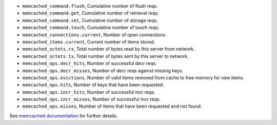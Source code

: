 .. _memcached_metrics:

* ``memcached_command.flush``, Cumulative number of flush reqs.
* ``memcached_command.get``, Cumulative number of retrieval reqs.
* ``memcached_command.set``, Cumulative number of storage reqs.
* ``memcached_command.touch``, Cumulative number of touch reqs.
* ``memcached_connections.current``, Number of open connections.
* ``memcached_items.current``, Current number of items stored.
* ``memcached_octets.rx``, Total number of bytes read by this server from network.
* ``memcached_octets.tx``, Total number of bytes sent by this server to network.
* ``memcached_ops.decr_hits``, Number of successful decr reqs.
* ``memcached_ops.decr_misses``, Number of decr reqs against missing keys.
* ``memcached_ops.evictions``, Number of valid items removed from cache to free memory for new items.
* ``memcached_ops.hits``, Number of keys that have been requested.
* ``memcached_ops.incr_hits``, Number of successful incr reqs.
* ``memcached_ops.incr_misses``, Number of successful incr reqs.
* ``memcached_ops.misses``, Number of items that have been requested and not found.


See `memcached documentation`_ for further details.

.. _memcached documentation: https://github.com/memcached/memcached/blob/master/doc/protocol.txt#L488
